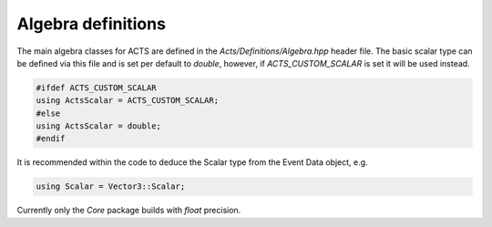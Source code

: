 Algebra definitions
===================

The main algebra classes for ACTS are defined in the `Acts/Definitions/Algebra.hpp` header file.
The basic scalar type can be defined via this file and is set per default to `double`, however, if `ACTS_CUSTOM_SCALAR` is set it will be used instead.

.. code-block:: cpp

   #ifdef ACTS_CUSTOM_SCALAR
   using ActsScalar = ACTS_CUSTOM_SCALAR;
   #else 
   using ActsScalar = double;
   #endif

It is recommended within the code to deduce the Scalar type from the Event Data object, e.g.

.. code-block:: cpp

   using Scalar = Vector3::Scalar;

Currently only the `Core` package builds with `float` precision.
